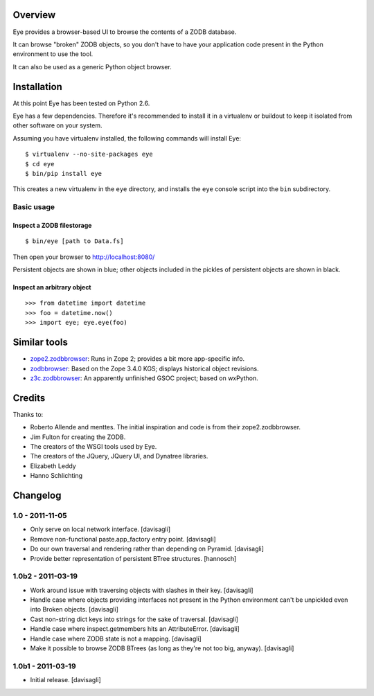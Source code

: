 Overview
========

Eye provides a browser-based UI to browse the contents of a ZODB database.

.. image:: https://github.com/davisagli/eye/raw/master/screenshot.png

It can browse "broken" ZODB objects, so you don't have to have your
application code present in the Python environment to use the tool.

It can also be used as a generic Python object browser.

Installation
============

At this point Eye has been tested on Python 2.6.

Eye has a few dependencies. Therefore it's recommended to install it in a
virtualenv or buildout to keep it isolated from other software on your system.

Assuming you have virtualenv installed, the following commands will install Eye::

  $ virtualenv --no-site-packages eye
  $ cd eye
  $ bin/pip install eye

This creates a new virtualenv in the ``eye`` directory, and installs the ``eye``
console script into the ``bin`` subdirectory.

Basic usage
-----------

Inspect a ZODB filestorage
~~~~~~~~~~~~~~~~~~~~~~~~~~

::

  $ bin/eye [path to Data.fs]

Then open your browser to http://localhost:8080/

Persistent objects are shown in blue; other objects included in the pickles of
persistent objects are shown in black.

Inspect an arbitrary object
~~~~~~~~~~~~~~~~~~~~~~~~~~~

::

  >>> from datetime import datetime
  >>> foo = datetime.now()
  >>> import eye; eye.eye(foo)

Similar tools
=============

* `zope2.zodbbrowser`_: Runs in Zope 2; provides a bit more app-specific info.
* `zodbbrowser`_: Based on the Zope 3.4.0 KGS; displays historical object revisions.
* `z3c.zodbbrowser`_: An apparently unfinished GSOC project; based on wxPython.

.. _`zope2.zodbbrowser`: http://code.google.com/p/zodbbrowser/
.. _`zodbbrowser`: http://pypi.python.org/pypi/zodbbrowser
.. _`z3c.zodbbrowser`: http://svn.zope.org/z3c.zodbbrowser/trunk

Credits
=======

Thanks to:

* Roberto Allende and menttes. The initial inspiration and code is from their zope2.zodbbrowser.
* Jim Fulton for creating the ZODB.
* The creators of the WSGI tools used by Eye.
* The creators of the JQuery, JQuery UI, and Dynatree libraries.
* Elizabeth Leddy
* Hanno Schlichting


Changelog
=========

1.0 - 2011-11-05
----------------

* Only serve on local network interface.
  [davisagli]

* Remove non-functional paste.app_factory entry point.
  [davisagli]

* Do our own traversal and rendering rather than depending on Pyramid.
  [davisagli]

* Provide better representation of persistent BTree structures.
  [hannosch]

1.0b2 - 2011-03-19
------------------

* Work around issue with traversing objects with slashes in their key.
  [davisagli]

* Handle case where objects providing interfaces not present in the Python
  environment can't be unpickled even into Broken objects.
  [davisagli]

* Cast non-string dict keys into strings for the sake of traversal.
  [davisagli]

* Handle case where inspect.getmembers hits an AttributeError.
  [davisagli]

* Handle case where ZODB state is not a mapping.
  [davisagli]

* Make it possible to browse ZODB BTrees (as long as they're not too big,
  anyway).
  [davisagli]

1.0b1 - 2011-03-19
------------------

* Initial release.
  [davisagli]


